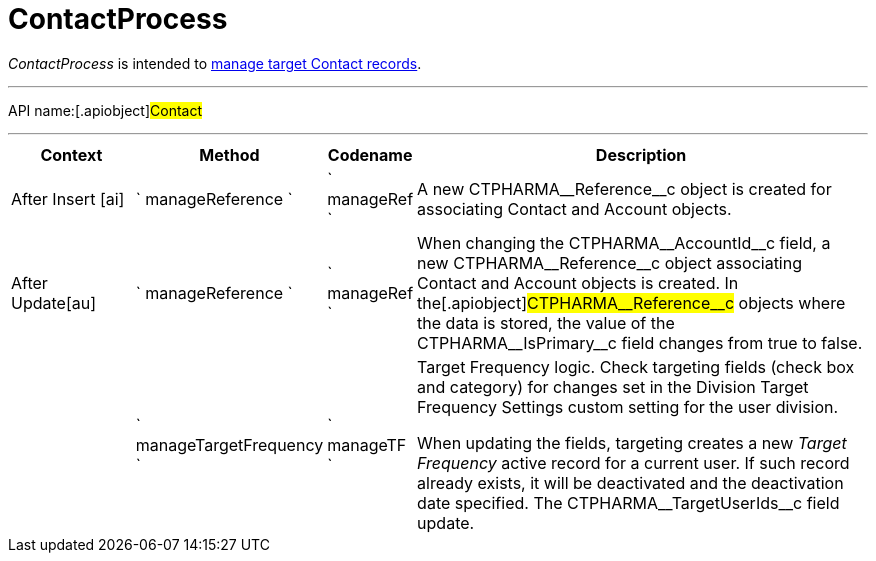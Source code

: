 = ContactProcess

_ContactProcess_ is intended to
xref:creating-a-targeting-list[manage target Contact records].

'''''

API name:[.apiobject]#Contact#

'''''

[width="100%",cols="15%,20%,10%,55%"options="header",]
|===
|*Context* a|
*Method*

a|
*Codename*

a|
*Description*

a|


After Insert [ai]

|` manageReference ` |` manageRef ` |A new
[.apiobject]#CTPHARMA\__Reference__c# object is created
for associating [.object]#Contact# and
[.object]#Account# objects.

|[.apiobject]#After Update[au]# |` manageReference `
|` manageRef ` |When changing the
[.apiobject]#CTPHARMA\__AccountId__c# field, a new
[.apiobject]#CTPHARMA\__Reference__c# object associating
[.object]#Contact# and [.object]#Account# objects is
created. In the[.apiobject]#CTPHARMA\__Reference__c#
objects where the data is stored, the value of the
[.apiobject]#CTPHARMA\__IsPrimary__c# field changes from
true to false.

| |` manageTargetFrequency ` |` manageTF ` a|
Target Frequency logic. Check targeting fields (check box and category)
for changes set in the Division Target Frequency Settings custom setting
for the user division.

When updating the fields, targeting creates a new _Target Frequency_
active record for a current user. If such record already exists, it will
be deactivated and the deactivation date specified. The
[.apiobject]#CTPHARMA\__TargetUserIds__c# field update.

|===


